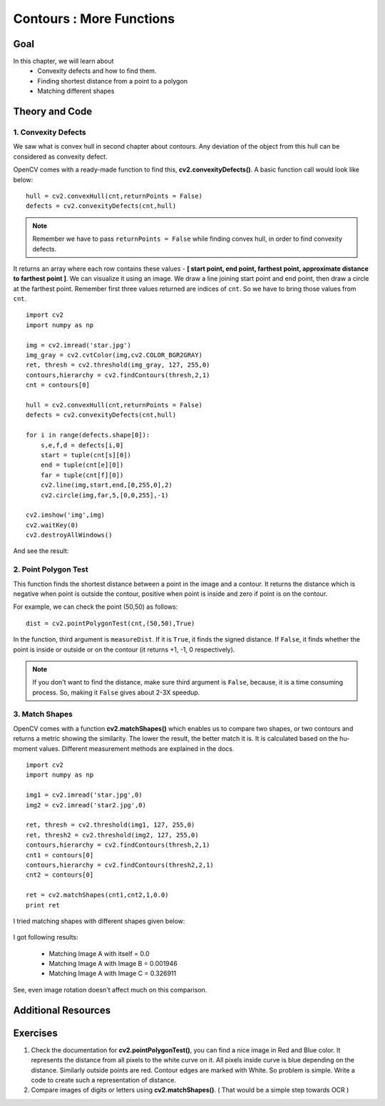 .. _Contours_More_Functions:

Contours : More Functions
******************************

Goal
======

In this chapter, we will learn about
    * Convexity defects and how to find them.
    * Finding shortest distance from a point to a polygon
    * Matching different shapes

Theory and Code
================

1. Convexity Defects
-----------------------

We saw what is convex hull in second chapter about contours. Any deviation of the object from this hull can be considered as convexity defect.

OpenCV comes with a ready-made function to find this, **cv2.convexityDefects()**. A basic function call would look like below:
::

    hull = cv2.convexHull(cnt,returnPoints = False)
    defects = cv2.convexityDefects(cnt,hull)

.. note:: Remember we have to pass ``returnPoints = False`` while finding convex hull, in order to find convexity defects.

It returns an array where each row contains these values - **[ start point, end point, farthest point, approximate distance to farthest point ]**. We can visualize it using an image. We draw a line joining start point and end point, then draw a circle at the farthest point. Remember first three values returned are indices of ``cnt``. So we have to bring those values from ``cnt``.
::

    import cv2
    import numpy as np

    img = cv2.imread('star.jpg')
    img_gray = cv2.cvtColor(img,cv2.COLOR_BGR2GRAY)
    ret, thresh = cv2.threshold(img_gray, 127, 255,0)
    contours,hierarchy = cv2.findContours(thresh,2,1)
    cnt = contours[0]

    hull = cv2.convexHull(cnt,returnPoints = False)
    defects = cv2.convexityDefects(cnt,hull)

    for i in range(defects.shape[0]):
        s,e,f,d = defects[i,0]
        start = tuple(cnt[s][0])
        end = tuple(cnt[e][0])
        far = tuple(cnt[f][0])
        cv2.line(img,start,end,[0,255,0],2)
        cv2.circle(img,far,5,[0,0,255],-1)

    cv2.imshow('img',img)
    cv2.waitKey(0)
    cv2.destroyAllWindows()

And see the result:

    .. image:: images/defects.jpg
        :alt: Convexity Defects
        :align: center

2. Point Polygon Test
-----------------------

This function finds the shortest distance between a point in the image and a contour. It returns the distance which is negative when point is outside the contour, positive when point is inside and zero if point is on the contour.

For example, we can check the point (50,50) as follows:
::

    dist = cv2.pointPolygonTest(cnt,(50,50),True)

In the function, third argument is ``measureDist``. If it is ``True``, it finds the signed distance. If ``False``, it finds whether the point is inside or outside or on the contour (it returns +1, -1, 0 respectively).

.. note:: If you don't want to find the distance, make sure third argument is ``False``, because, it is a time consuming process. So, making it ``False`` gives about 2-3X speedup.

3. Match Shapes
-----------------

OpenCV comes with a function **cv2.matchShapes()** which enables us to compare two shapes, or two contours and returns a metric showing the similarity. The lower the result, the better match it is. It is calculated based on the hu-moment values. Different measurement methods are explained in the docs.
::

    import cv2
    import numpy as np

    img1 = cv2.imread('star.jpg',0)
    img2 = cv2.imread('star2.jpg',0)

    ret, thresh = cv2.threshold(img1, 127, 255,0)
    ret, thresh2 = cv2.threshold(img2, 127, 255,0)
    contours,hierarchy = cv2.findContours(thresh,2,1)
    cnt1 = contours[0]
    contours,hierarchy = cv2.findContours(thresh2,2,1)
    cnt2 = contours[0]

    ret = cv2.matchShapes(cnt1,cnt2,1,0.0)
    print ret

I tried matching shapes with different shapes given below:

     .. image:: images/matchshapes.jpg
        :alt: Match Shapes
        :align: center

I got following results:

    * Matching Image A with itself = 0.0
    * Matching Image A with Image B = 0.001946
    * Matching Image A with Image C = 0.326911

See, even image rotation doesn't affect much on this comparison.

.. seealso:: `Hu-Moments <http://en.wikipedia.org/wiki/Image_moment#Rotation_invariant_moments>`_ are seven moments invariant to translation, rotation and scale. Seventh one is skew-invariant. Those values can be found using **cv2.HuMoments()** function.

Additional Resources
=====================

Exercises
============
#. Check the documentation for **cv2.pointPolygonTest()**, you can find a nice image in Red and Blue color. It represents the distance from all pixels to the white curve on it. All pixels inside curve is blue depending on the distance. Similarly outside points are red. Contour edges are marked with White. So problem is simple. Write a code to create such a representation of distance.

#. Compare images of digits or letters using **cv2.matchShapes()**. ( That would be a simple step towards OCR )
